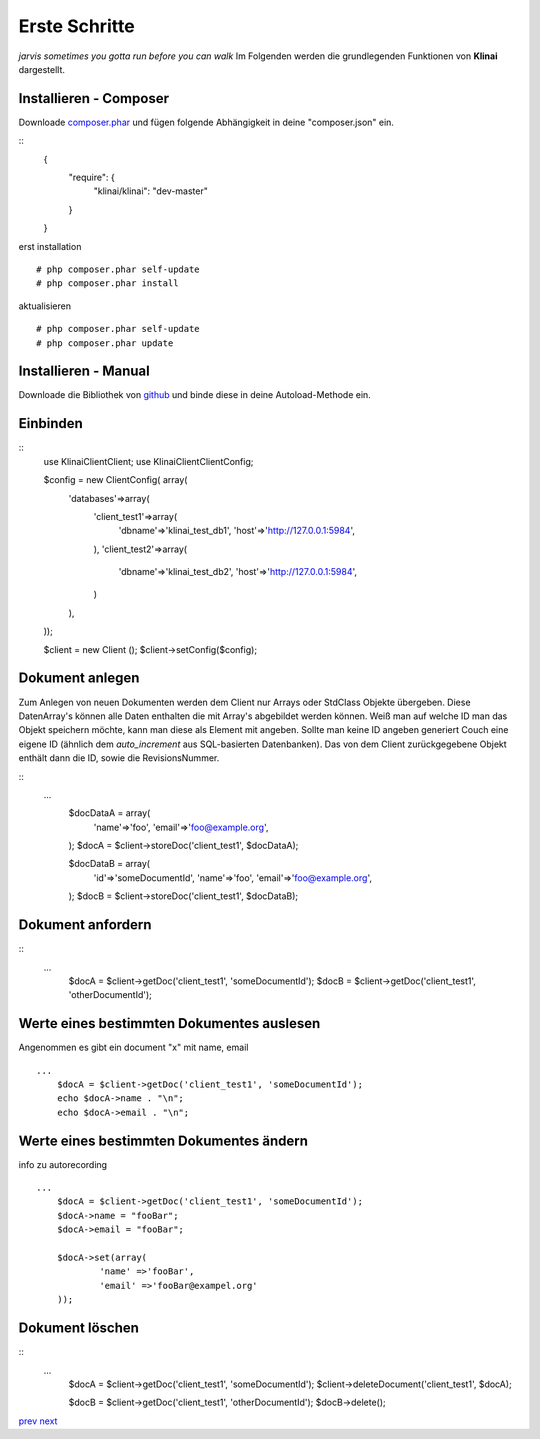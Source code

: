 
Erste Schritte
==============

*jarvis sometimes you gotta run before you can walk*
Im Folgenden werden die grundlegenden Funktionen von **Klinai** dargestellt.



Installieren - Composer
---------

Downloade `composer.phar`_ und fügen folgende Abhängigkeit in deine "composer.json" ein.

::
	{
		"require": {
			"klinai/klinai": "dev-master"
		}
	}

erst installation
::
	# php composer.phar self-update
	# php composer.phar install

aktualisieren
::
	# php composer.phar self-update
	# php composer.phar update




Installieren - Manual
---------
Downloade die Bibliothek von `github`_ und binde diese in deine Autoload-Methode ein.


Einbinden
---------

::
	use Klinai\Client\Client;
	use Klinai\Client\ClientConfig;
	
	$config = new ClientConfig( array(
		'databases'=>array(
			'client_test1'=>array(
				'dbname'=>'klinai_test_db1',
				'host'=>'http://127.0.0.1:5984',
			),
			'client_test2'=>array(
				'dbname'=>'klinai_test_db2',
				'host'=>'http://127.0.0.1:5984',
			)
		),
	));
	
	$client = new Client ();
	$client->setConfig($config);


Dokument anlegen
------------------
Zum Anlegen von neuen Dokumenten werden dem Client nur Arrays oder StdClass Objekte übergeben.
Diese DatenArray's können alle Daten enthalten die mit Array's abgebildet werden können.
Weiß man auf welche ID man das Objekt speichern möchte, kann man diese als Element mit angeben.
Sollte man keine ID angeben generiert Couch eine eigene ID (ähnlich dem *auto_increment*
aus SQL-basierten Datenbanken). Das von dem Client zurückgegebene Objekt enthält dann die ID, sowie die RevisionsNummer.


::
    ...
	$docDataA = array(
		'name'=>'foo',
		'email'=>'foo@example.org',
	);
	$docA = $client->storeDoc('client_test1', $docDataA);
	
	
	$docDataB = array(
		'id'=>'someDocumentId',
		'name'=>'foo',
		'email'=>'foo@example.org',
	);
	$docB = $client->storeDoc('client_test1', $docDataB);
	

Dokument anfordern
------------------
::
    ...
	$docA = $client->getDoc('client_test1', 'someDocumentId');
	$docB = $client->getDoc('client_test1', 'otherDocumentId');



Werte eines bestimmten Dokumentes auslesen
------------------
Angenommen es gibt ein document "x" mit name, email
::
    ...
	$docA = $client->getDoc('client_test1', 'someDocumentId');
	echo $docA->name . "\n";
	echo $docA->email . "\n";

Werte eines bestimmten Dokumentes ändern
------------------
info zu autorecording
::
    ...
	$docA = $client->getDoc('client_test1', 'someDocumentId');
	$docA->name = "fooBar";
	$docA->email = "fooBar";
	
	$docA->set(array(
		'name' =>'fooBar',
		'email' =>'fooBar@exampel.org'
	));
	
	
Dokument löschen
------------------
::
    ...
	$docA = $client->getDoc('client_test1', 'someDocumentId');
	$client->deleteDocument('client_test1', $docA);
	
	$docB = $client->getDoc('client_test1', 'otherDocumentId');
	$docB->delete();
	

`prev`_
`next`_

.. _`next`: ../index.rst
.. _`prev`: ../index.rst
.. _`composer.phar`: https://getcomposer.org/composer.phar
.. _`github`: https://github.com/Klinai/klinai/
